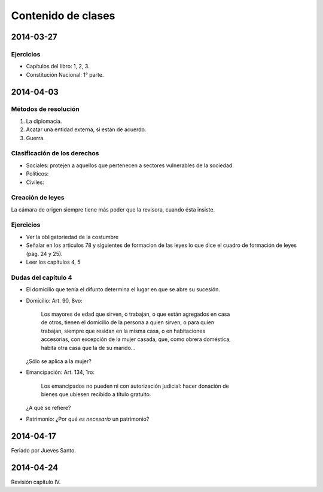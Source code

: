 =====================
 Contenido de clases
=====================

2014-03-27
==========

Ejercicios
----------

* Capítulos del libro: 1, 2, 3.
* Constitución Nacional: 1° parte.

2014-04-03
==========

Métodos de resolución
---------------------

#. La diplomacia.
#. Acatar una entidad externa, si están de acuerdo.
#. Guerra.

Clasificación de los derechos
-----------------------------

* Sociales: protejen a aquellos que pertenecen a sectores vulnerables de la
  sociedad.
* Políticos:
* Civiles: 

Creación de leyes
-----------------

La cámara de origen siempre tiene más poder que la revisora, cuando ésta
insiste.

Ejercicios
----------

* Ver la obligatoriedad de la costumbre
* Señalar en los articulos 78 y siguientes de formacion de las leyes lo que
  dice el cuadro de formación de leyes (pág. 24 y 25).
* Leer los capítulos 4, 5  

Dudas del capítulo 4
--------------------
* El domicilio que tenía el difunto determina el lugar en que se abre su
  sucesión.
* Domicilio: Art. 90, 8vo:

    | Los mayores de edad que sirven, o trabajan, o que están agregados en casa
    | de otros, tienen el domicilio de la persona a quien sirven, o para quien
    | trabajan, siempre que residan en la misma casa, o en habitaciones
    | accesorias, con excepción de la mujer casada, que, como obrera doméstica,
    | habita otra casa que la de su marido...

  ¿Sólo se aplica a la mujer?

* Emancipación: Art. 134, 1ro:

    | Los emancipados no pueden ni con autorización judicial: hacer donación de
    | bienes que ubiesen recibido a título gratuito.
  
  ¿A qué se refiere?

* Patrimonio: ¿Por qué *es necesario* un patrimonio?

2014-04-17
==========

Feriado por Jueves Santo.

2014-04-24
==========

Revisión capítulo IV.
